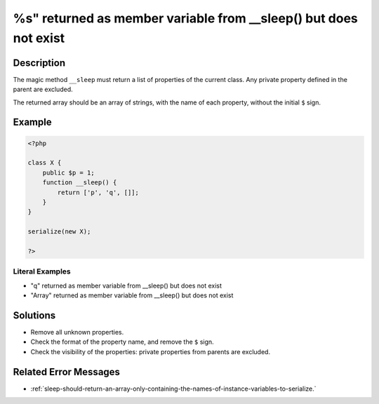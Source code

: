 .. _%s"-returned-as-member-variable-from-__sleep()-but-does-not-exist:

%s" returned as member variable from __sleep() but does not exist
-----------------------------------------------------------------
 
.. meta::
	:description:
		%s" returned as member variable from __sleep() but does not exist: The magic method ``__sleep`` must return a list of properties of the current class.
	:og:image: https://php-changed-behaviors.readthedocs.io/en/latest/_static/logo.png
	:og:type: article
	:og:title: %s&quot; returned as member variable from __sleep() but does not exist
	:og:description: The magic method ``__sleep`` must return a list of properties of the current class
	:og:url: https://php-errors.readthedocs.io/en/latest/messages/%25s%22-returned-as-member-variable-from-__sleep%28%29-but-does-not-exist.html
	:og:locale: en
	:twitter:card: summary_large_image
	:twitter:site: @exakat
	:twitter:title: %s" returned as member variable from __sleep() but does not exist
	:twitter:description: %s" returned as member variable from __sleep() but does not exist: The magic method ``__sleep`` must return a list of properties of the current class
	:twitter:creator: @exakat
	:twitter:image:src: https://php-changed-behaviors.readthedocs.io/en/latest/_static/logo.png

.. raw:: html

	<script type="application/ld+json">{"@context":"https:\/\/schema.org","@graph":[{"@type":"WebPage","@id":"https:\/\/php-errors.readthedocs.io\/en\/latest\/tips\/%s\"-returned-as-member-variable-from-__sleep()-but-does-not-exist.html","url":"https:\/\/php-errors.readthedocs.io\/en\/latest\/tips\/%s\"-returned-as-member-variable-from-__sleep()-but-does-not-exist.html","name":"%s\" returned as member variable from __sleep() but does not exist","isPartOf":{"@id":"https:\/\/www.exakat.io\/"},"datePublished":"Fri, 21 Feb 2025 18:53:43 +0000","dateModified":"Fri, 21 Feb 2025 18:53:43 +0000","description":"The magic method ``__sleep`` must return a list of properties of the current class","inLanguage":"en-US","potentialAction":[{"@type":"ReadAction","target":["https:\/\/php-tips.readthedocs.io\/en\/latest\/tips\/%s\"-returned-as-member-variable-from-__sleep()-but-does-not-exist.html"]}]},{"@type":"WebSite","@id":"https:\/\/www.exakat.io\/","url":"https:\/\/www.exakat.io\/","name":"Exakat","description":"Smart PHP static analysis","inLanguage":"en-US"}]}</script>

Description
___________
 
The magic method ``__sleep`` must return a list of properties of the current class. Any private property defined in the parent are excluded. 

The returned array should be an array of strings, with the name of each property, without the initial ``$`` sign.

Example
_______

.. code-block:: php

   <?php
   
   class X {
       public $p = 1;
       function __sleep() {
           return ['p', 'q', []];
       }
   }
   
   serialize(new X);
   
   ?>


Literal Examples
****************
+ "q" returned as member variable from __sleep() but does not exist
+ "Array" returned as member variable from __sleep() but does not exist

Solutions
_________

+ Remove all unknown properties.
+ Check the format of the property name, and remove the ``$`` sign.
+ Check the visibility of the properties: private properties from parents are excluded.

Related Error Messages
______________________

+ :ref:`sleep-should-return-an-array-only-containing-the-names-of-instance-variables-to-serialize.`
